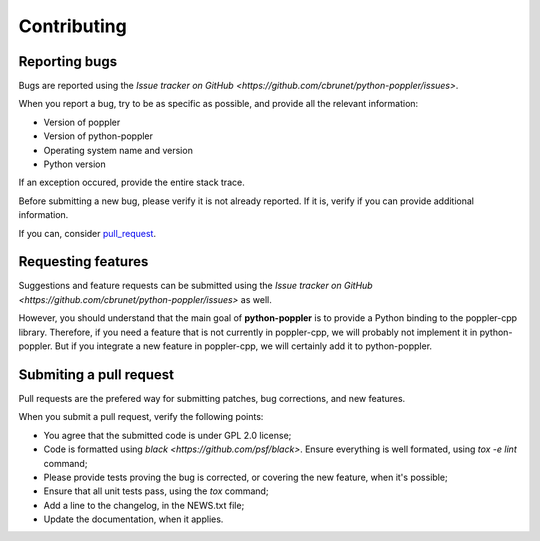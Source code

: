 .. _contributing:

Contributing
====================


Reporting bugs
--------------

Bugs are reported using the `Issue tracker on GitHub <https://github.com/cbrunet/python-poppler/issues>`.

When you report a bug, try to be as specific as possible, and provide all the relevant information:

* Version of poppler
* Version of python-poppler
* Operating system name and version
* Python version

If an exception occured, provide the entire stack trace.

Before submitting a new bug, please verify it is not already reported. If it is, verify if
you can provide additional information.


If you can, consider pull_request_.




Requesting features
-------------------

Suggestions and feature requests can be submitted using the `Issue tracker on GitHub <https://github.com/cbrunet/python-poppler/issues>` as well.

However, you should understand that the main goal of **python-poppler** is to provide a Python binding
to the poppler-cpp library. Therefore, if you need a feature that is not currently in poppler-cpp,
we will probably not implement it in python-poppler. But if you integrate a new feature in poppler-cpp,
we will certainly add it to python-poppler.




.. _pull_request:

Submiting a pull request
-------------------------

Pull requests are the prefered way for submitting patches, bug corrections, and new features.

When you submit a pull request, verify the following points:

* You agree that the submitted code is under GPL 2.0 license;
* Code is formatted using `black <https://github.com/psf/black>`. Ensure everything
  is well formated, using `tox -e lint` command;
* Please provide tests proving the bug is corrected, or covering the new feature, when it's possible;
* Ensure that all unit tests pass, using the `tox` command;
* Add a line to the changelog, in the NEWS.txt file;
* Update the documentation, when it applies.
